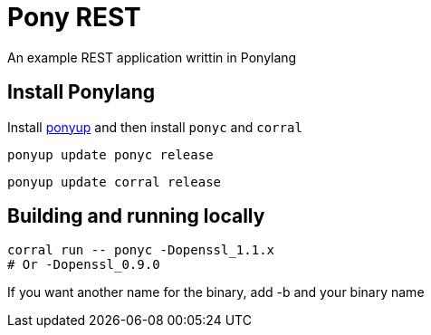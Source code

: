 = Pony REST 

An example REST application writtin in Ponylang

== Install Ponylang

:ponyup:  https://github.com/ponylang/ponyup[ponyup]

Install {ponyup} and then install `ponyc` and `corral`

[source, sh]
----
ponyup update ponyc release
----

[source, sh]
----
ponyup update corral release
----

== Building and running locally

[source, sh]
----
corral run -- ponyc -Dopenssl_1.1.x
# Or -Dopenssl_0.9.0
----

If you want another name for the binary, add -b and your binary name



